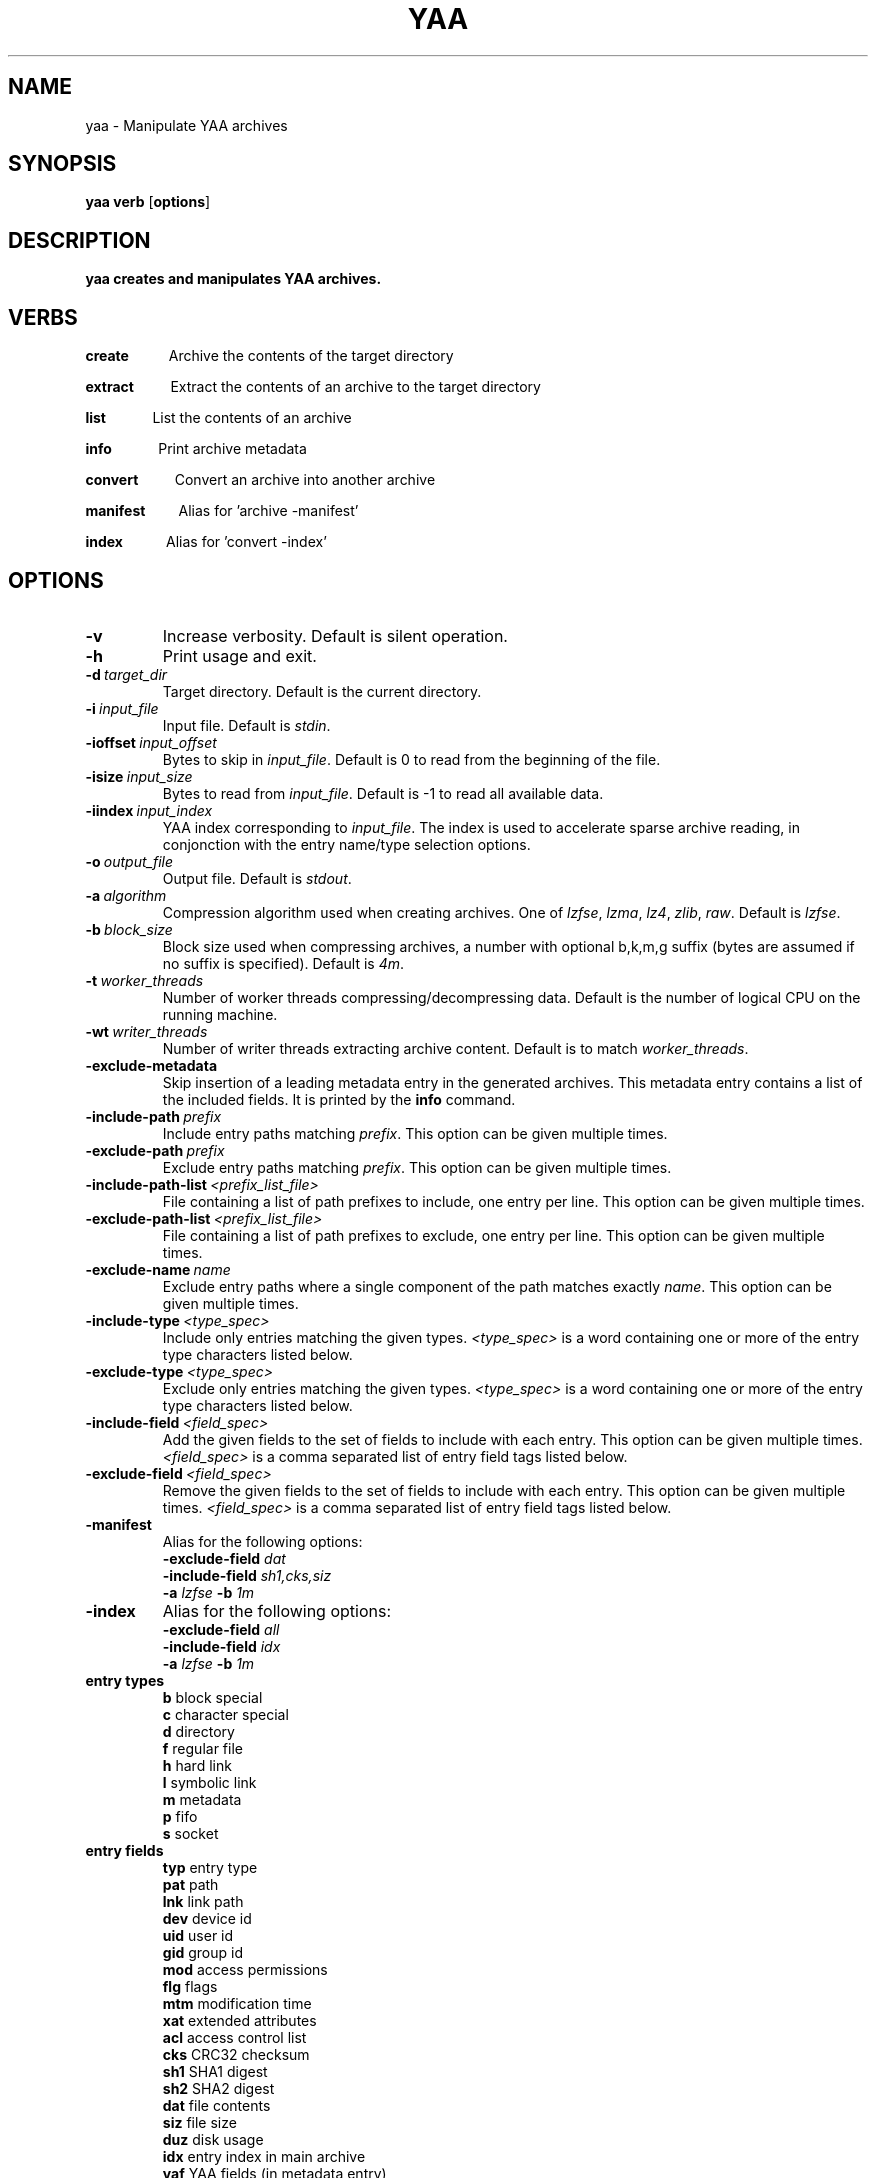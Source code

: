 .TH YAA 1
.SH NAME
yaa \- Manipulate YAA archives
.SH SYNOPSIS
.B yaa \fBverb\fR [\fBoptions\fR]
.SH DESCRIPTION
.B yaa creates and manipulates YAA archives.
.SH VERBS
.P
\fBcreate\fR\ \ \ \ \ \ \ \ \ \ \ \ Archive the contents of the target directory
.P
\fBextract\fR\ \ \ \ \ \ \ \ \ \ \ Extract the contents of an archive to the target directory
.P
\fBlist\fR\ \ \ \ \ \ \ \ \ \ \ \ \ \ List the contents of an archive
.P
\fBinfo\fR\ \ \ \ \ \ \ \ \ \ \ \ \ \ Print archive metadata
.P
\fBconvert\fR\ \ \ \ \ \ \ \ \ \ \ Convert an archive into another archive
.P
\fBmanifest\fR\ \ \ \ \ \ \ \ \ \ Alias for 'archive -manifest'
.P
\fBindex\fR\ \ \ \ \ \ \ \ \ \ \ \ \ Alias for 'convert -index'

.SH OPTIONS

.TP
.BR \-v
Increase verbosity. Default is silent operation.
.TP
.BR \-h
Print usage and exit.
.TP
.BR \-d\ \fItarget_dir\fR
Target directory. Default is the current directory.
.TP
.BR \-i\ \fIinput_file\fR
Input file. Default is \fIstdin\fR.
.TP
.BR \-ioffset\ \fIinput_offset\fR
Bytes to skip in \fIinput_file\fR. Default is 0 to read from the beginning of the file.
.TP
.BR \-isize\ \fIinput_size\fR
Bytes to read from \fIinput_file\fR. Default is -1 to read all available data.
.TP
.BR \-iindex\ \fIinput_index\fR
YAA index corresponding to \fIinput_file\fR. The index is used to accelerate sparse archive reading, in conjonction with the entry name/type selection options.
.TP
.BR \-o\ \fIoutput_file\fR
Output file. Default is \fIstdout\fR.
.TP
.BR \-a\ \fIalgorithm\fR
Compression algorithm used when creating archives. One of \fIlzfse\fR, \fIlzma\fR, \fIlz4\fR, \fIzlib\fR, \fIraw\fR. Default is \fIlzfse\fR.
.TP
.BR \-b\ \fIblock_size\fR
Block size used when compressing archives, a number with optional b,k,m,g suffix (bytes are assumed if no suffix is specified). Default is \fI4m\fR.
.TP
.BR \-t\ \fIworker_threads\fR
Number of worker threads compressing/decompressing data. Default is the number of logical CPU on the running machine.
.TP
.BR \-wt\ \fIwriter_threads\fR
Number of writer threads extracting archive content. Default is to match \fIworker_threads\fR.
.TP
.BR \-exclude\-metadata
Skip insertion of a leading metadata entry in the generated archives. This metadata entry contains a list of the included fields. It is printed by the \fBinfo\fR command.
.TP
.BR \-include-path\ \fIprefix\fR
Include entry paths matching \fIprefix\fR. This option can be given multiple times.
.TP
.BR \-exclude-path\ \fIprefix\fR
Exclude entry paths matching \fIprefix\fR. This option can be given multiple times.
.TP
.BR \-include-path-list\ \fI<prefix_list_file>\fR
File containing a list of path prefixes to include, one entry per line. This option can be given multiple times.
.TP
.BR \-exclude-path-list\ \fI<prefix_list_file>\fR
File containing a list of path prefixes to exclude, one entry per line. This option can be given multiple times.
.TP
.BR \-exclude\-name\ \fIname\fR
Exclude entry paths where a single component of the path matches exactly \fIname\fR. This option can be given multiple times.
.TP
.BR \-include\-type\ \fI<type_spec>\fR
Include only entries matching the given types. \fI<type_spec>\fR is a word containing one or more of the entry type characters listed below.
.TP
.BR \-exclude\-type\ \fI<type_spec>\fR
Exclude only entries matching the given types. \fI<type_spec>\fR is a word containing one or more of the entry type characters listed below.
.TP
.BR \-include\-field\ \fI<field_spec>\fR
Add the given fields to the set of fields to include with each entry. This option can be given multiple times. \fI<field_spec>\fR is a comma separated list of entry field tags listed below.
.TP
.BR \-exclude\-field\ \fI<field_spec>\fR
Remove the given fields to the set of fields to include with each entry. This option can be given multiple times. \fI<field_spec>\fR is a comma separated list of entry field tags listed below.
.TP
.BR \-manifest
Alias for the following options:
.br
\fB\-exclude\-field\fR \fIdat\fR
.br
\fB\-include\-field\fR \fIsh1,cks,siz\fR
.br
\fB\-a\fR \fIlzfse\fR \fB\-b\fR \fI1m\fR
.TP
.BR \-index
Alias for the following options:
.br
\fB\-exclude\-field\fR \fIall\fR
.br
\fB\-include\-field\fR \fIidx\fR
.br
\fB\-a\fR \fIlzfse\fR \fB\-b\fR \fI1m\fR
.TP
.B entry\ types
.br
\fBb\fR block special
.br
\fBc\fR character special
.br
\fBd\fR directory
.br
\fBf\fR regular file
.br
\fBh\fR hard link
.br
\fBl\fR symbolic link
.br
\fBm\fR metadata
.br
\fBp\fR fifo
.br
\fBs\fR socket
.TP
.B entry\ fields
.br
\fBtyp\fR entry type
.br
\fBpat\fR path
.br
\fBlnk\fR link path
.br
\fBdev\fR device id
.br
\fBuid\fR user id
.br
\fBgid\fR group id
.br
\fBmod\fR access permissions
.br
\fBflg\fR flags
.br
\fBmtm\fR modification time
.br
\fBxat\fR extended attributes
.br
\fBacl\fR access control list
.br
\fBcks\fR CRC32 checksum
.br
\fBsh1\fR SHA1 digest
.br
\fBsh2\fR SHA2 digest
.br
\fBdat\fR file contents
.br
\fBsiz\fR file size
.br
\fBduz\fR disk usage
.br
\fBidx\fR entry index in main archive
.br
\fByaf\fR YAA fields (in metadata entry)
.br
\fBall\fR alias for all fields
.br
\fBattr\fR alias for \fIuid,gid,mod,flg,mtm\fR
.br
\fBother\fR other fields (not in this list)

.TP
.B default\ entry\ fields
.br
\fBtyp,pat,lnk,dev,uid,gid,mod,flg,mtm,dat,duz\fR

.TP
.B entry\ selection
.br
\fB-include-path\fR and \fB-include-path-list\fR options are applied first to select an initial set of entries, then \fB-exclude-path\fR, \fB-exclude-path-list\fR and \fB-exclude-name\fR are applied to remove entries from this set.
If no \fB-include-path\fR or \fB-include-path-list\fR option is given, all entries are included in the initial set.
If a directory is included/excluded, the entire sub-tree is included/excluded.

.SH EXAMPLES

.br
.TP
Archive the contents of directory \fIfoo\fR into archive \fIfoo.yaa\fR, using LZMA compression with 8 MB blocks

.B yaa archive -d foo -o foo.yaa -a lzma -b 8m

.TP
Extract the contents of \fIfoo.yaa\fR in directory \fIdst\fR

.B yaa extract -d dst -i foo.yaa

.TP
Create a manifest of the contents of directory \fIfoo\fR into \fIfoo.manifest\fR, using LZFSE compression with 1 MB blocks

.B yaa manifest -d foo -o foo.manifest -a lzfse -b 1m

.TP
Verify the contents of \fIdst\fR match the manifest \fIfoo.manifest\fR

.B yaa verify -i foo.manifest -d dst -v

.TP
Print all entry paths in \fIfoo.manifest\fR

.B yaa list -i foo.manifest

.TP
Print all entry paths, uid, gid for regular files in \fIfoo.manifest\fR

.B yaa list -v -i foo.manifest -include-type f -exclude-field all -include-field uid,gid,pat

.TP
Create a manifest of the contents of archive \fIfoo.yaa\fR in \fIfoo.manifest\fR

.B yaa convert -manifest -v -i foo.yaa -o foo.manifest

.TP
Create an index of the contents of archive \fIfoo.yaa\fR in \fIfoo.index\fR

.B yaa index -v -i foo.yaa -o foo.index

.TP
Extract a subset of entries matching prefix \fIApplications/Mail.app\fR from archive \fIfoo.yaa\fR in directory \fIdst\fR

.B yaa extract -i foo.yaa -include-path Applications/Mail.app -d dst

.TP
Extract the same files as in the previous example, but use \fIfoo.index\fR to accelerate extraction

.B yaa extract -i foo.yaa -include-path Applications/Mail.app -d dst -iindex foo.index

.RE
